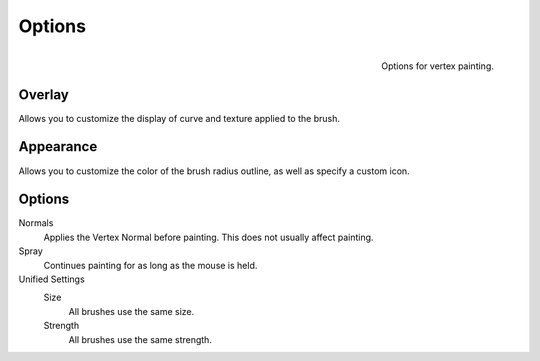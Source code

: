 
*******
Options
*******

.. figure:: /images/sculpt-paint_painting_vertex-paint_options_panel.png
   :align: right

   Options for vertex painting.


Overlay
=======

Allows you to customize the display of curve and texture applied to the brush.


Appearance
==========

Allows you to customize the color of the brush radius outline,
as well as specify a custom icon.


Options
=======

Normals
   Applies the Vertex Normal before painting. This does not usually affect painting.
Spray
   Continues painting for as long as the mouse is held.
Unified Settings
   Size
      All brushes use the same size.
   Strength
      All brushes use the same strength.
